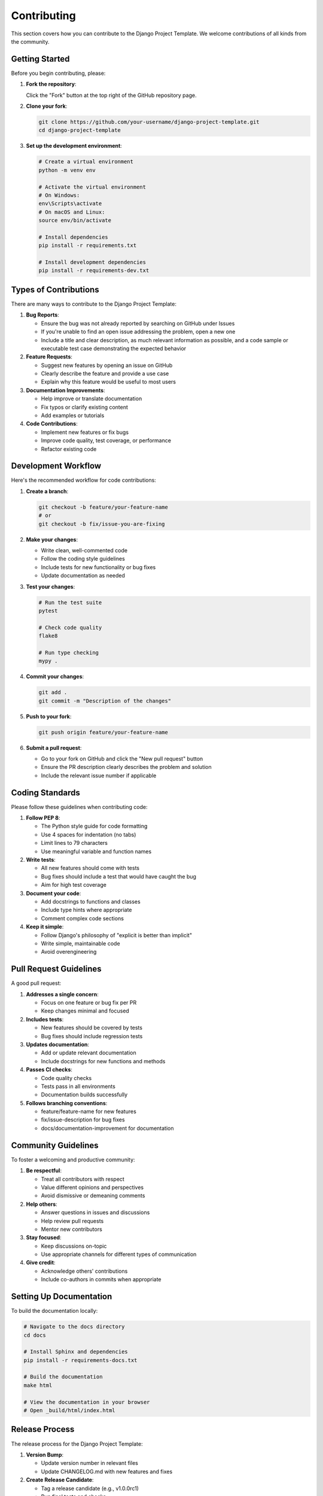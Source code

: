 Contributing
============

This section covers how you can contribute to the Django Project Template. We welcome contributions of all kinds from the community.

Getting Started
-------------

Before you begin contributing, please:

1. **Fork the repository**:
   
   Click the "Fork" button at the top right of the GitHub repository page.

2. **Clone your fork**:
   
   .. code-block:: bash

       git clone https://github.com/your-username/django-project-template.git
       cd django-project-template

3. **Set up the development environment**:
   
   .. code-block:: bash

       # Create a virtual environment
       python -m venv env
       
       # Activate the virtual environment
       # On Windows:
       env\Scripts\activate
       # On macOS and Linux:
       source env/bin/activate
       
       # Install dependencies
       pip install -r requirements.txt
       
       # Install development dependencies
       pip install -r requirements-dev.txt

Types of Contributions
--------------------

There are many ways to contribute to the Django Project Template:

1. **Bug Reports**:
   
   - Ensure the bug was not already reported by searching on GitHub under Issues
   - If you're unable to find an open issue addressing the problem, open a new one
   - Include a title and clear description, as much relevant information as possible, and a code sample or executable test case demonstrating the expected behavior

2. **Feature Requests**:
   
   - Suggest new features by opening an issue on GitHub
   - Clearly describe the feature and provide a use case
   - Explain why this feature would be useful to most users

3. **Documentation Improvements**:
   
   - Help improve or translate documentation
   - Fix typos or clarify existing content
   - Add examples or tutorials

4. **Code Contributions**:
   
   - Implement new features or fix bugs
   - Improve code quality, test coverage, or performance
   - Refactor existing code

Development Workflow
------------------

Here's the recommended workflow for code contributions:

1. **Create a branch**:
   
   .. code-block:: bash

       git checkout -b feature/your-feature-name
       # or
       git checkout -b fix/issue-you-are-fixing

2. **Make your changes**:
   
   - Write clean, well-commented code
   - Follow the coding style guidelines
   - Include tests for new functionality or bug fixes
   - Update documentation as needed

3. **Test your changes**:
   
   .. code-block:: bash

       # Run the test suite
       pytest
       
       # Check code quality
       flake8
       
       # Run type checking
       mypy .

4. **Commit your changes**:
   
   .. code-block:: bash

       git add .
       git commit -m "Description of the changes"

5. **Push to your fork**:
   
   .. code-block:: bash

       git push origin feature/your-feature-name

6. **Submit a pull request**:
   
   - Go to your fork on GitHub and click the "New pull request" button
   - Ensure the PR description clearly describes the problem and solution
   - Include the relevant issue number if applicable

Coding Standards
--------------

Please follow these guidelines when contributing code:

1. **Follow PEP 8**:
   
   - The Python style guide for code formatting
   - Use 4 spaces for indentation (no tabs)
   - Limit lines to 79 characters
   - Use meaningful variable and function names

2. **Write tests**:
   
   - All new features should come with tests
   - Bug fixes should include a test that would have caught the bug
   - Aim for high test coverage

3. **Document your code**:
   
   - Add docstrings to functions and classes
   - Include type hints where appropriate
   - Comment complex code sections

4. **Keep it simple**:
   
   - Follow Django's philosophy of "explicit is better than implicit"
   - Write simple, maintainable code
   - Avoid overengineering

Pull Request Guidelines
---------------------

A good pull request:

1. **Addresses a single concern**:
   
   - Focus on one feature or bug fix per PR
   - Keep changes minimal and focused

2. **Includes tests**:
   
   - New features should be covered by tests
   - Bug fixes should include regression tests

3. **Updates documentation**:
   
   - Add or update relevant documentation
   - Include docstrings for new functions and methods

4. **Passes CI checks**:
   
   - Code quality checks
   - Tests pass in all environments
   - Documentation builds successfully

5. **Follows branching conventions**:
   
   - feature/feature-name for new features
   - fix/issue-description for bug fixes
   - docs/documentation-improvement for documentation

Community Guidelines
------------------

To foster a welcoming and productive community:

1. **Be respectful**:
   
   - Treat all contributors with respect
   - Value different opinions and perspectives
   - Avoid dismissive or demeaning comments

2. **Help others**:
   
   - Answer questions in issues and discussions
   - Help review pull requests
   - Mentor new contributors

3. **Stay focused**:
   
   - Keep discussions on-topic
   - Use appropriate channels for different types of communication

4. **Give credit**:
   
   - Acknowledge others' contributions
   - Include co-authors in commits when appropriate

Setting Up Documentation
----------------------

To build the documentation locally:

.. code-block:: bash

    # Navigate to the docs directory
    cd docs
    
    # Install Sphinx and dependencies
    pip install -r requirements-docs.txt
    
    # Build the documentation
    make html
    
    # View the documentation in your browser
    # Open _build/html/index.html

Release Process
-------------

The release process for the Django Project Template:

1. **Version Bump**:
   
   - Update version number in relevant files
   - Update CHANGELOG.md with new features and fixes

2. **Create Release Candidate**:
   
   - Tag a release candidate (e.g., v1.0.0rc1)
   - Run final tests and checks

3. **Final Release**:
   
   - Create a new release on GitHub
   - Tag the release (e.g., v1.0.0)
   - Update documentation with release notes

4. **Announce Release**:
   
   - Publish release notes
   - Announce on relevant channels

Code of Conduct
-------------

This project adheres to a Code of Conduct. By participating, you are expected to uphold this code. Please report unacceptable behavior to the project maintainers.

We expect all contributors to:

- Use welcoming and inclusive language
- Be respectful of differing viewpoints and experiences
- Gracefully accept constructive criticism
- Focus on what is best for the community
- Show empathy towards other community members

License
------

By contributing to the Django Project Template, you agree that your contributions will be licensed under the same license as the project (typically MIT License). 